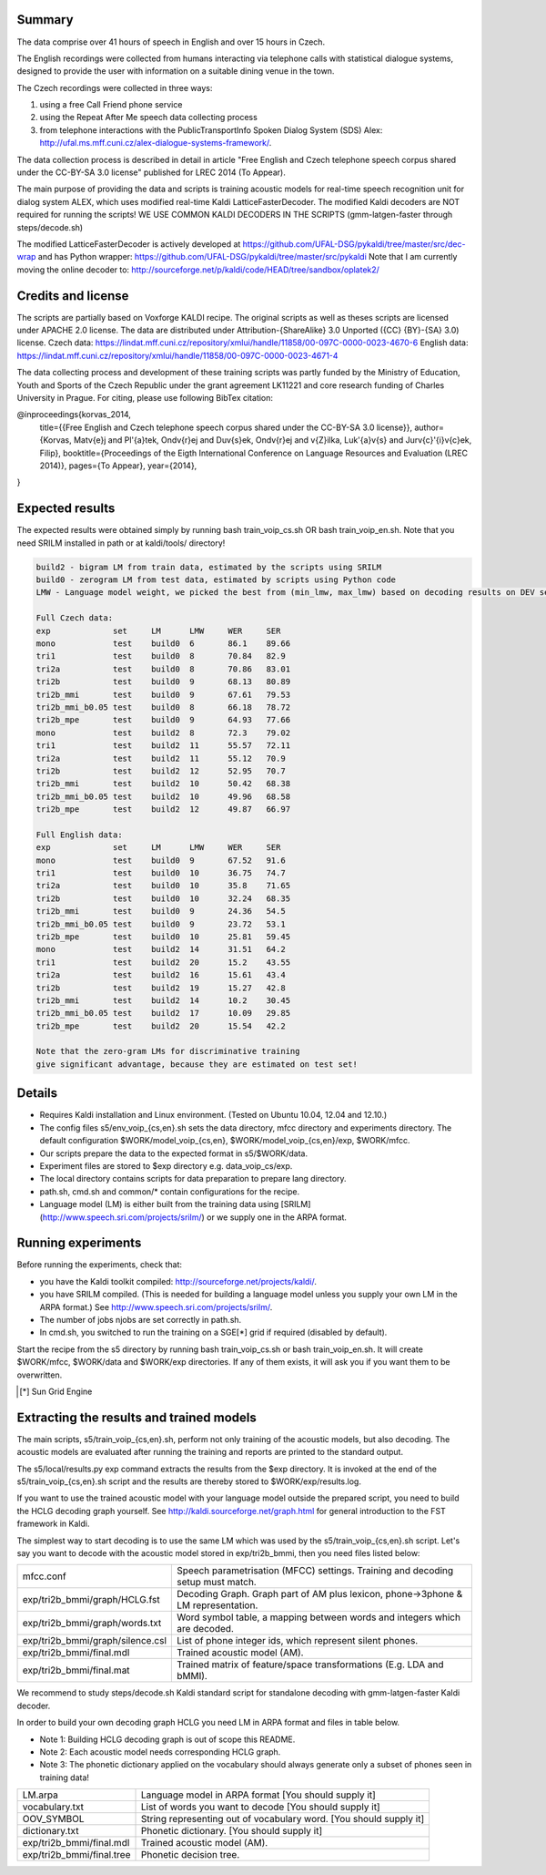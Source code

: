 Summary
-------
The data comprise over 41 hours of speech in English and over 15 hours in
Czech.

The English recordings were collected from humans interacting via telephone 
calls with statistical dialogue systems, designed to provide the user 
with information on a suitable dining venue in the town.

The Czech recordings were collected in three ways:

1. using a free Call Friend phone service
2. using the Repeat After Me speech data collecting process
3. from telephone interactions with the PublicTransportInfo Spoken Dialog System (SDS)
   Alex: http://ufal.ms.mff.cuni.cz/alex-dialogue-systems-framework/.

The data collection process is described in detail
in article "Free English and Czech telephone speech corpus shared under the CC-BY-SA 3.0 license"
published for LREC 2014 (To Appear).

The main purpose of providing the data and scripts
is training acoustic models for real-time speech recognition unit
for dialog system ALEX, which uses modified real-time Kaldi LatticeFasterDecoder.
The modified Kaldi decoders are NOT required for running the scripts!
WE USE COMMON KALDI DECODERS IN THE SCRIPTS (gmm-latgen-faster through steps/decode.sh)

The modified LatticeFasterDecoder is actively developed at 
https://github.com/UFAL-DSG/pykaldi/tree/master/src/dec-wrap
and has Python wrapper:
https://github.com/UFAL-DSG/pykaldi/tree/master/src/pykaldi
Note that I am currently moving the online decoder to:
http://sourceforge.net/p/kaldi/code/HEAD/tree/sandbox/oplatek2/

Credits and license
------------------------
The scripts are partially based on Voxforge KALDI recipe.
The original scripts as well as theses scripts are licensed under APACHE 2.0 license.
The data are distributed under Attribution-{ShareAlike} 3.0 Unported ({CC} {BY}-{SA} 3.0) license.
Czech data: https://lindat.mff.cuni.cz/repository/xmlui/handle/11858/00-097C-0000-0023-4670-6
English data: https://lindat.mff.cuni.cz/repository/xmlui/handle/11858/00-097C-0000-0023-4671-4

The data collecting process and development of these training scripts 
was partly funded by the Ministry of Education, Youth and Sports 
of the Czech Republic under the grant agreement LK11221 
and core research funding of Charles University in Prague.
For citing, please use following BibTex citation:

@inproceedings{korvas_2014,
  title={{Free English and Czech telephone speech corpus shared under the CC-BY-SA 3.0 license}},
  author={Korvas, Mat\v{e}j and Pl\'{a}tek, Ond\v{r}ej and Du\v{s}ek, Ond\v{r}ej and \v{Z}ilka, Luk\'{a}\v{s} and Jur\v{c}\'{i}\v{c}ek, Filip},
  booktitle={Proceedings of the Eigth International Conference on Language Resources and Evaluation (LREC 2014)},
  pages={To Appear},
  year={2014},
}


Expected results
----------------
The expected results were obtained simply by running
bash train_voip_cs.sh OR bash train_voip_en.sh.
Note that you need SRILM installed in path or at kaldi/tools/ directory!

.. code-block:: bash

    build2 - bigram LM from train data, estimated by the scripts using SRILM
    build0 - zerogram LM from test data, estimated by scripts using Python code
    LMW - Language model weight, we picked the best from (min_lmw, max_lmw) based on decoding results on DEV set

    Full Czech data: 
    exp             set     LM      LMW     WER     SER  
    mono            test    build0  6       86.1    89.66
    tri1            test    build0  8       70.84   82.9 
    tri2a           test    build0  8       70.86   83.01
    tri2b           test    build0  9       68.13   80.89
    tri2b_mmi       test    build0  9       67.61   79.53
    tri2b_mmi_b0.05 test    build0  8       66.18   78.72
    tri2b_mpe       test    build0  9       64.93   77.66
    mono            test    build2  8       72.3    79.02
    tri1            test    build2  11      55.57   72.11
    tri2a           test    build2  11      55.12   70.9 
    tri2b           test    build2  12      52.95   70.7 
    tri2b_mmi       test    build2  10      50.42   68.38
    tri2b_mmi_b0.05 test    build2  10      49.96   68.58
    tri2b_mpe       test    build2  12      49.87   66.97

    Full English data:
    exp             set     LM      LMW     WER     SER
    mono            test    build0  9       67.52   91.6
    tri1            test    build0  10      36.75   74.7
    tri2a           test    build0  10      35.8    71.65
    tri2b           test    build0  10      32.24   68.35
    tri2b_mmi       test    build0  9       24.36   54.5
    tri2b_mmi_b0.05 test    build0  9       23.72   53.1
    tri2b_mpe       test    build0  10      25.81   59.45
    mono            test    build2  14      31.51   64.2
    tri1            test    build2  20      15.2    43.55
    tri2a           test    build2  16      15.61   43.4
    tri2b           test    build2  19      15.27   42.8
    tri2b_mmi       test    build2  14      10.2    30.45
    tri2b_mmi_b0.05 test    build2  17      10.09   29.85
    tri2b_mpe       test    build2  20      15.54   42.2

    Note that the zero-gram LMs for discriminative training
    give significant advantage, because they are estimated on test set!


Details
-------
* Requires Kaldi installation and Linux environment. (Tested on Ubuntu 10.04, 12.04 and 12.10.)
* The config files s5/env_voip_{cs,en}.sh sets the data directory,
  mfcc directory and experiments directory.
  The default configuration $WORK/model_voip_{cs,en}, 
  $WORK/model_voip_{cs,en}/exp, $WORK/mfcc.
* Our scripts prepare the data to the expected format in s5/$WORK/data.
* Experiment files are stored to $exp directory e.g. data_voip_cs/exp.
* The local directory contains scripts for data preparation to prepare 
  lang directory.
* path.sh, cmd.sh and  common/* contain configurations for the 
  recipe.
* Language model (LM) is either built from the training data using 
  [SRILM](http://www.speech.sri.com/projects/srilm/)  or we supply one in 
  the ARPA format.


Running experiments
-------------------
Before running the experiments, check that:

* you have the Kaldi toolkit compiled: 
  http://sourceforge.net/projects/kaldi/.
* you have SRILM compiled. (This is needed for building a language model 
  unless you supply your own LM in the ARPA format.) 
  See http://www.speech.sri.com/projects/srilm/.
* The number of jobs njobs are set correctly in path.sh.
* In cmd.sh, you switched to run the training on a SGE[*] grid if 
  required (disabled by default).

Start the recipe from the s5 directory by running 
bash train_voip_cs.sh or bash train_voip_en.sh.
It will create $WORK/mfcc, $WORK/data and $WORK/exp directories.
If any of them exists, it will ask you if you want them to be overwritten.

.. [*] Sun Grid Engine

Extracting the results and trained models
-----------------------------------------
The main scripts, s5/train_voip_{cs,en}.sh, 
perform not only training of the acoustic 
models, but also decoding.
The acoustic models are evaluated after running the training and  
reports are printed to the standard output.

The s5/local/results.py exp command extracts the results from the $exp directory.
It is invoked at the end of the s5/train_voip_{cs,en}.sh script and 
the results are thereby stored to $WORK/exp/results.log.

If you want to use the trained acoustic model with your language model
outside the prepared script, you need to build the HCLG decoding graph yourself.  
See http://kaldi.sourceforge.net/graph.html for general introduction to the FST 
framework in Kaldi.

The simplest way to start decoding is to use the same LM which
was used by the s5/train_voip_{cs,en}.sh script.
Let's say you want to decode with 
the acoustic model stored in exp/tri2b_bmmi,
then you need files listed below:

================================= =====================================================================================
mfcc.conf                          Speech parametrisation (MFCC) settings. Training and decoding setup must match.
exp/tri2b_bmmi/graph/HCLG.fst      Decoding Graph. Graph part of AM plus lexicon, phone->3phone & LM representation.
exp/tri2b_bmmi/graph/words.txt     Word symbol table, a mapping between words and integers which are decoded.
exp/tri2b_bmmi/graph/silence.csl   List of phone integer ids, which represent silent phones. 
exp/tri2b_bmmi/final.mdl           Trained acoustic model (AM).
exp/tri2b_bmmi/final.mat           Trained matrix of feature/space transformations (E.g. LDA and bMMI).
================================= =====================================================================================


We recommend to study steps/decode.sh Kaldi standard script
for standalone decoding with gmm-latgen-faster Kaldi decoder.

In order to build your own decoding graph HCLG 
you need LM in ARPA format and files in table below. 

* Note 1: Building HCLG decoding graph is out of scope this README.
* Note 2: Each acoustic model needs corresponding HCLG graph.
* Note 3: The phonetic dictionary applied on the vocabulary 
  should always generate only a subset of phones seen in training data!

===============================  =========================================================================
LM.arpa                           Language model in ARPA format [You should supply it]
vocabulary.txt                    List of words you want to decode [You should supply it]
OOV_SYMBOL                        String representing out of vocabulary word. [You should supply it]
dictionary.txt                    Phonetic dictionary. [You should supply it]
exp/tri2b_bmmi/final.mdl          Trained acoustic model (AM).
exp/tri2b_bmmi/final.tree         Phonetic decision tree.
===============================  =========================================================================
